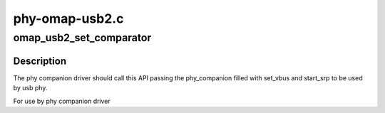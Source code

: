 .. -*- coding: utf-8; mode: rst -*-

===============
phy-omap-usb2.c
===============


.. _`omap_usb2_set_comparator`:

omap_usb2_set_comparator
========================

.. c:function:: int omap_usb2_set_comparator (struct phy_companion *comparator)

    links the comparator present in the sytem with this phy @comparator - the companion phy(comparator) for this phy

    :param struct phy_companion \*comparator:

        *undescribed*



.. _`omap_usb2_set_comparator.description`:

Description
-----------


The phy companion driver should call this API passing the phy_companion
filled with set_vbus and start_srp to be used by usb phy.

For use by phy companion driver

